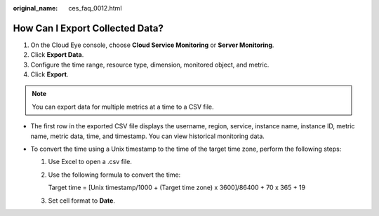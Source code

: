 :original_name: ces_faq_0012.html

.. _ces_faq_0012:

How Can I Export Collected Data?
================================

#. On the Cloud Eye console, choose **Cloud Service Monitoring** or **Server Monitoring**.
#. Click **Export Data**.
#. Configure the time range, resource type, dimension, monitored object, and metric.
#. Click **Export**.

.. note::

   You can export data for multiple metrics at a time to a CSV file.

-  The first row in the exported CSV file displays the username, region, service, instance name, instance ID, metric name, metric data, time, and timestamp. You can view historical monitoring data.
-  To convert the time using a Unix timestamp to the time of the target time zone, perform the following steps:

   #. Use Excel to open a .csv file.

   #. Use the following formula to convert the time:

      Target time = [Unix timestamp/1000 + (Target time zone) x 3600]/86400 + 70 x 365 + 19

   #. Set cell format to **Date**.
